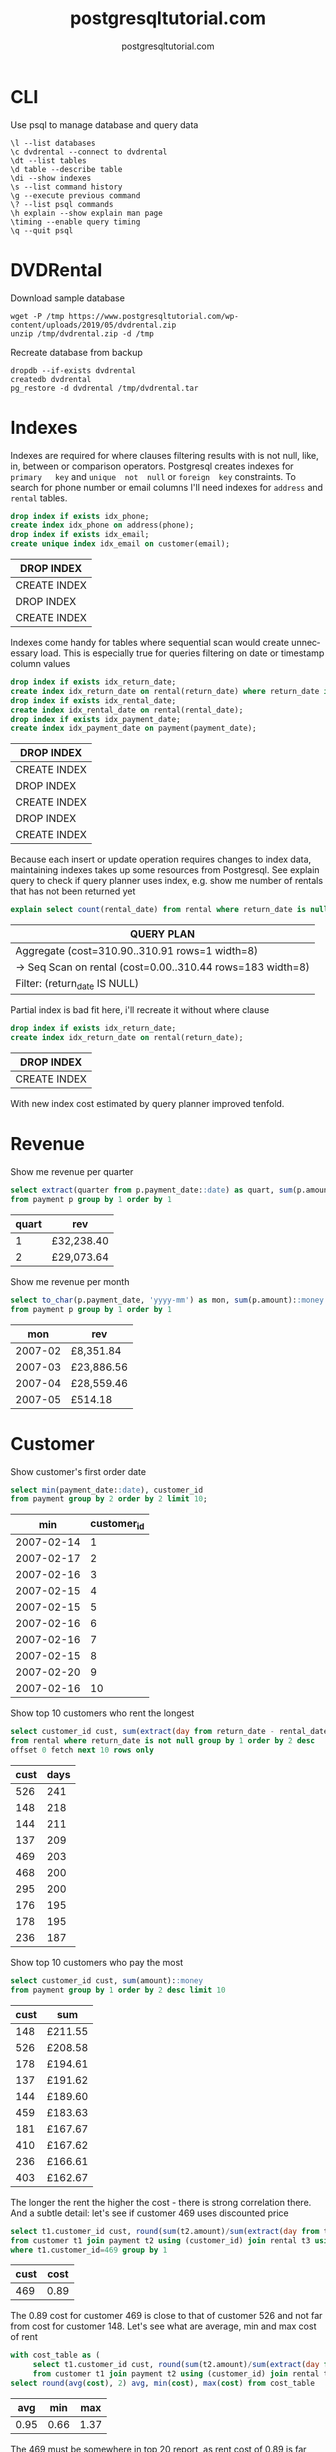 #+TITLE: postgresqltutorial.com
#+AUTHOR: postgresqltutorial.com
#+EMAIL: nazar@autistici.org
#+LANGUAGE: en
#+OPTIONS: title:t author:t email:nil toc:nil num:nil timestamp:nil

* CLI

Use psql to manage database and query data

#+begin_example
\l --list databases
\c dvdrental --connect to dvdrental
\dt --list tables
\d table --describe table
\di --show indexes
\s --list command history
\g --execute previous command
\? --list psql commands
\h explain --show explain man page
\timing --enable query timing
\q --quit psql
#+end_example

* DVDRental

Download sample database

#+begin_src shell :results silent :exports code
wget -P /tmp https://www.postgresqltutorial.com/wp-content/uploads/2019/05/dvdrental.zip
unzip /tmp/dvdrental.zip -d /tmp
#+end_src

Recreate database from backup

#+begin_src shell :results silent :exports code
dropdb --if-exists dvdrental
createdb dvdrental
pg_restore -d dvdrental /tmp/dvdrental.tar
#+end_src

* Indexes

Indexes are required  for where clauses filtering results  with is not
null, like,  in, between or comparison  operators.  Postgresql creates
indexes  for  =primary   key=  and  =unique  not  null=   or  =foreign  key=
constraints. To  search for  phone number or  email columns  I'll need
indexes for =address= and =rental= tables.

#+begin_src sql :exports both :engine postgresql :dbhost localhost :database dvdrental
drop index if exists idx_phone;
create index idx_phone on address(phone);
drop index if exists idx_email;
create unique index idx_email on customer(email);
#+end_src

#+RESULTS:
| DROP INDEX   |
|--------------|
| CREATE INDEX |
| DROP INDEX   |
| CREATE INDEX |

Indexes  come handy  for  tables where  sequential  scan would  create
unnecessary load.   This is especially  true for queries  filtering on
date or timestamp  column values

#+begin_src sql :exports both :engine postgresql :dbhost localhost :database dvdrental
drop index if exists idx_return_date;
create index idx_return_date on rental(return_date) where return_date is not null;
drop index if exists idx_rental_date;
create index idx_rental_date on rental(rental_date);
drop index if exists idx_payment_date;
create index idx_payment_date on payment(payment_date);
#+end_src

#+RESULTS:
| DROP INDEX   |
|--------------|
| CREATE INDEX |
| DROP INDEX   |
| CREATE INDEX |
| DROP INDEX   |
| CREATE INDEX |

Because  each insert  or update  operation requires  changes to  index
data, maintaining indexes takes up some resources from Postgresql. See
explain  query to  check if  query planner  uses index,  e.g. show  me
number of rentals that has not been returned yet

#+begin_src sql :exports both :engine postgresql :dbhost localhost :database dvdrental
explain select count(rental_date) from rental where return_date is null;
#+end_src

#+RESULTS:
| QUERY PLAN                                                   |
|--------------------------------------------------------------|
| Aggregate  (cost=310.90..310.91 rows=1 width=8)              |
| ->  Seq Scan on rental  (cost=0.00..310.44 rows=183 width=8) |
| Filter: (return_date IS NULL)                                |

Partial index is bad fit here, i'll recreate it without where clause

#+begin_src sql :exports both :engine postgresql :dbhost localhost :database dvdrental
drop index if exists idx_return_date;
create index idx_return_date on rental(return_date);
#+end_src

#+RESULTS:
| DROP INDEX   |
|--------------|
| CREATE INDEX |

With new index cost estimated by query planner improved tenfold.

* Revenue

Show me revenue per quarter

#+begin_src sql :exports both :engine postgresql :dbhost localhost :database dvdrental
select extract(quarter from p.payment_date::date) as quart, sum(p.amount)::money as rev
from payment p group by 1 order by 1
#+end_src

#+RESULTS:
| quart | rev        |
|-------+------------|
|     1 | £32,238.40 |
|     2 | £29,073.64 |

Show me revenue per month

#+begin_src sql :engine postgresql :dbhost localhost :database dvdrental :exports both
select to_char(p.payment_date, 'yyyy-mm') as mon, sum(p.amount)::money as rev
from payment p group by 1 order by 1
#+end_src

#+RESULTS:
|     mon | rev        |
|---------+------------|
| 2007-02 | £8,351.84  |
| 2007-03 | £23,886.56 |
| 2007-04 | £28,559.46 |
| 2007-05 | £514.18    |

* Customer

Show customer's first order date

#+begin_src sql :exports both :engine postgresql :dbhost localhost :database dvdrental
select min(payment_date::date), customer_id
from payment group by 2 order by 2 limit 10;
#+end_src

#+RESULTS:
|        min | customer_id |
|------------+-------------|
| 2007-02-14 |           1 |
| 2007-02-17 |           2 |
| 2007-02-16 |           3 |
| 2007-02-15 |           4 |
| 2007-02-15 |           5 |
| 2007-02-16 |           6 |
| 2007-02-16 |           7 |
| 2007-02-15 |           8 |
| 2007-02-20 |           9 |
| 2007-02-16 |          10 |

Show top 10 customers who rent the longest

#+begin_src sql :exports both :engine postgresql :dbhost localhost :database dvdrental 
select customer_id cust, sum(extract(day from return_date - rental_date)) as days
from rental where return_date is not null group by 1 order by 2 desc
offset 0 fetch next 10 rows only
#+end_src

#+RESULTS:
| cust | days |
|------+------|
|  526 |  241 |
|  148 |  218 |
|  144 |  211 |
|  137 |  209 |
|  469 |  203 |
|  468 |  200 |
|  295 |  200 |
|  176 |  195 |
|  178 |  195 |
|  236 |  187 |

Show top 10 customers who pay the most

#+begin_src sql :exports both :engine postgresql :dbhost localhost :database dvdrental
select customer_id cust, sum(amount)::money
from payment group by 1 order by 2 desc limit 10
#+end_src

#+RESULTS:
| cust | sum     |
|------+---------|
|  148 | £211.55 |
|  526 | £208.58 |
|  178 | £194.61 |
|  137 | £191.62 |
|  144 | £189.60 |
|  459 | £183.63 |
|  181 | £167.67 |
|  410 | £167.62 |
|  236 | £166.61 |
|  403 | £162.67 |

The longer the rent the higher  the cost - there is strong correlation
there. And a subtle detail: let's  see if customer 469 uses discounted
price

#+begin_src sql :exports both :engine postgresql :dbhost localhost :database dvdrental
select t1.customer_id cust, round(sum(t2.amount)/sum(extract(day from t3.return_date - t3.rental_date)), 2) as cost
from customer t1 join payment t2 using (customer_id) join rental t3 using (customer_id)
where t1.customer_id=469 group by 1
#+end_src

#+RESULTS:
| cust | cost |
|------+------|
|  469 | 0.89 |

The 0.89 cost  for customer 469 is  close to that of  customer 526 and
not far  from cost for customer  148. Let's see what  are average, min
and max cost of rent

#+begin_src sql :exports both :engine postgresql :dbhost localhost :database dvdrental
with cost_table as (
     select t1.customer_id cust, round(sum(t2.amount)/sum(extract(day from t3.return_date - t3.rental_date)), 2) as cost
     from customer t1 join payment t2 using (customer_id) join rental t3 using (customer_id) group by 1)
select round(avg(cost), 2) avg, min(cost), max(cost) from cost_table
#+end_src

#+RESULTS:
|  avg |  min |  max |
|------+------+------|
| 0.95 | 0.66 | 1.37 |

The 469 must  be somewhere in top  20 report, as rent cost  of 0.89 is
far from being an outlier and close to base rate.
